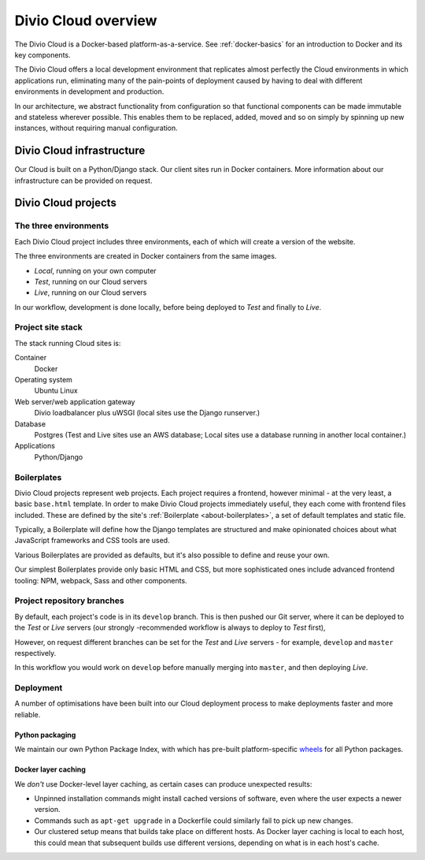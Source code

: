 .. _divio-cloud-architecture:

Divio Cloud overview
====================


The Divio Cloud is a Docker-based platform-as-a-service. See
:ref:`docker-basics` for an introduction to Docker and its key components.

The Divio Cloud offers a local development environment that replicates almost
perfectly the Cloud environments in which applications run, eliminating many of
the pain-points of deployment caused by having to deal with different
environments in development and production.

In our architecture, we abstract functionality from configuration so that
functional components can be made immutable and stateless wherever possible.
This enables them to be replaced, added, moved and so on simply by spinning up
new instances, without requiring manual configuration.


.. _divio-cloud-infrastructure:

Divio Cloud infrastructure
--------------------------

Our Cloud is built on a Python/Django stack. Our client sites run in Docker
containers. More information about our infrastructure can be provided on
request.


.. _divio-cloud-projects:

Divio Cloud projects
--------------------

The three environments
^^^^^^^^^^^^^^^^^^^^^^

Each Divio Cloud project includes three environments, each of which will create
a version of the website.

The three environments are created in Docker containers from the same images.

* *Local*, running on your own computer
* *Test*, running on our Cloud servers
* *Live*, running on our Cloud servers

In our workflow, development is done locally, before being deployed to *Test*
and finally to *Live*.


Project site stack
^^^^^^^^^^^^^^^^^^

The stack running Cloud sites is:

Container
    Docker
Operating system
    Ubuntu Linux
Web server/web application gateway
    Divio loadbalancer plus uWSGI (local sites use the Django runserver.)
Database
    Postgres (Test and Live sites use an AWS database; Local sites use a
    database running in another local container.)
Applications
    Python/Django


.. _boilerplates_reference:

Boilerplates
^^^^^^^^^^^^

Divio Cloud projects represent web projects. Each project requires a frontend,
however minimal - at the very least, a basic ``base.html`` template. In order
to make Divio Cloud projects immediately useful, they each come with frontend
files included. These are defined by the site's :ref:`Boilerplate
<about-boilerplates>`, a set of default templates and static file.

Typically, a Boilerplate will define how the Django templates are structured and
make opinionated choices about what JavaScript frameworks and CSS tools are
used.

Various Boilerplates are provided as defaults, but it's also possible to define
and reuse your own.

Our simplest Boilerplates provide only basic HTML and CSS, but more
sophisticated ones include advanced frontend tooling: NPM, webpack, Sass and
other components.


Project repository branches
^^^^^^^^^^^^^^^^^^^^^^^^^^^

By default, each project's code is in its ``develop`` branch. This is then
pushed our Git server, where it can be deployed to the *Test* or *Live* servers
(our strongly -recommended workflow is always to deploy to *Test* first),

However, on request different branches can be set for the *Test* and *Live* servers - for example, ``develop`` and ``master`` respectively.

In this workflow you would work on ``develop`` before manually merging into
``master``, and then deploying *Live*.


Deployment
^^^^^^^^^^

A number of optimisations have been built into our Cloud deployment process to
make deployments faster and more reliable.

Python packaging
~~~~~~~~~~~~~~~~

We maintain our own Python Package Index, with which has pre-built
platform-specific `wheels <http://pythonwheels.com>`_ for all Python packages.

Docker layer caching
~~~~~~~~~~~~~~~~~~~~

We *don't* use Docker-level layer caching, as certain cases can produce
unexpected results:

* Unpinned installation commands might install cached versions of software,
  even where the user expects a newer version.
* Commands such as ``apt-get upgrade`` in a Dockerfile could similarly
  fail to pick up new changes.
* Our clustered setup means that builds take place on different hosts. As
  Docker layer caching is local to each host, this could mean that subsequent
  builds use different versions, depending on what is in each host's cache.
